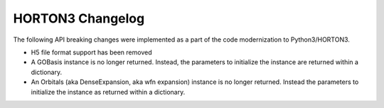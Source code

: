HORTON3 Changelog
=================

The following API breaking changes were implemented as a part of the code modernization to
Python3/HORTON3.

* H5 file format support has been removed
* A GOBasis instance is no longer returned. Instead, the parameters to initialize the instance
  are returned within a dictionary.
* An Orbitals (aka DenseExpansion, aka wfn expansion) instance is no longer returned. Instead the
  parameters to initialize the instance as returned within a dictionary.
